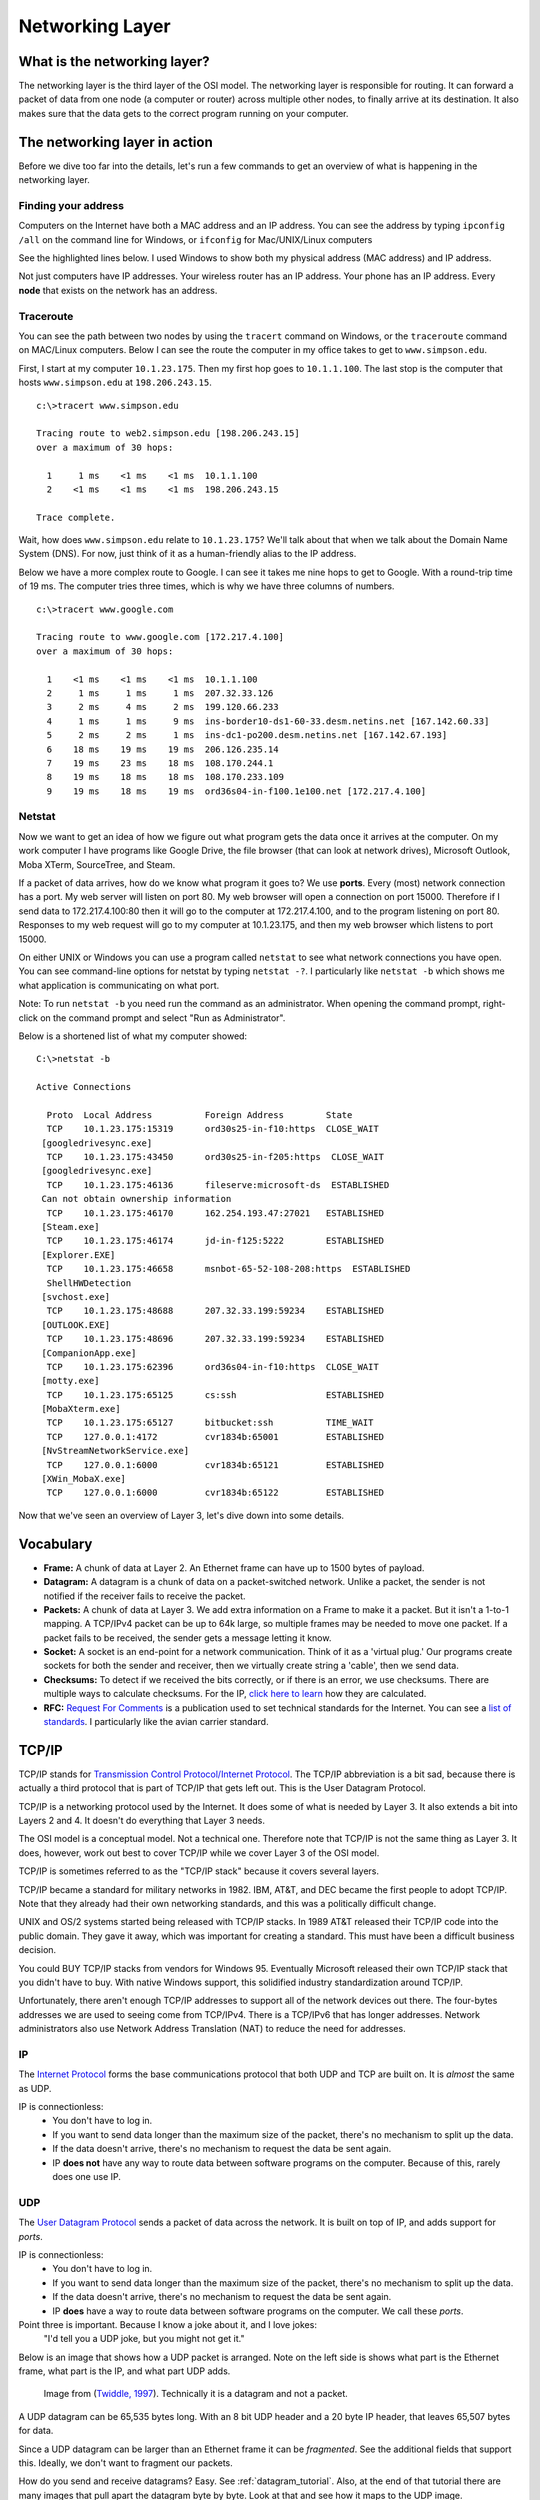 Networking Layer
================

What is the networking layer?
-----------------------------

The networking layer is the third layer of the OSI model. The networking
layer is responsible for routing. It can forward a packet of data from one
node (a computer or router) across multiple other nodes, to finally
arrive at its destination. It also makes sure that the data gets to the correct
program running on your computer.

The networking layer in action
------------------------------

Before we dive too far into the details, let's run a few commands to get an
overview of what is happening in the networking layer.

Finding your address
^^^^^^^^^^^^^^^^^^^^

Computers on the Internet have both a MAC address and an IP address. You
can see the address by typing ``ipconfig /all`` on the command line for Windows,
or ``ifconfig`` for Mac/UNIX/Linux computers

See the highlighted lines below. I used Windows to show both my physical
address (MAC address) and IP address.

.. code-block:: none
    :emphasize-lines: 16,20

    c:\>ipconfig /all

    Windows IP Configuration

       Host Name . . . . . . . . . . . . : cvr1834b
       Primary Dns Suffix  . . . . . . . : sc.loc
       Node Type . . . . . . . . . . . . : Hybrid
       IP Routing Enabled. . . . . . . . : No
       WINS Proxy Enabled. . . . . . . . : No
       DNS Suffix Search List. . . . . . : sc.loc

    Ethernet adapter Ethernet:

       Connection-specific DNS Suffix  . : sc.loc
       Description . . . . . . . . . . . : Broadcom NetLink (TM) Gigabit Ethernet
       Physical Address. . . . . . . . . : D0-50-99-07-6F-A9
       DHCP Enabled. . . . . . . . . . . : Yes
       Autoconfiguration Enabled . . . . : Yes
       Link-local IPv6 Address . . . . . : fe80::a9e4:9368:508d:c45c%2(Preferred)
       IPv4 Address. . . . . . . . . . . : 10.1.23.175(Preferred)
       Subnet Mask . . . . . . . . . . . : 255.255.0.0
       Lease Obtained. . . . . . . . . . : Monday, September 19, 2016 6:11:36 AM
       Lease Expires . . . . . . . . . . : Friday, September 23, 2016 12:45:54 PM
       Default Gateway . . . . . . . . . : 10.1.1.100
       DHCP Server . . . . . . . . . . . : 172.16.99.2
       DHCPv6 IAID . . . . . . . . . . . : 63983769
       DHCPv6 Client DUID. . . . . . . . : 00-01-00-01-1E-1E-36-40-D0-50-99-07-6F-A9
       DNS Servers . . . . . . . . . . . : 198.206.243.21
                                           198.206.243.28
       NetBIOS over Tcpip. . . . . . . . : Enabled

Not just computers have IP addresses. Your wireless router has an IP address.
Your phone has an IP address. Every **node** that exists on the network has
an address.

Traceroute
^^^^^^^^^^

You can see the path between two nodes by using the ``tracert`` command on
Windows, or the ``traceroute`` command on MAC/Linux computers. Below
I can see the route the computer in my office takes to get to ``www.simpson.edu``.

First, I start at my computer ``10.1.23.175``. Then my first hop goes to ``10.1.1.100``.
The last stop is the computer that hosts ``www.simpson.edu`` at ``198.206.243.15``.

::

    c:\>tracert www.simpson.edu

    Tracing route to web2.simpson.edu [198.206.243.15]
    over a maximum of 30 hops:

      1     1 ms    <1 ms    <1 ms  10.1.1.100
      2    <1 ms    <1 ms    <1 ms  198.206.243.15

    Trace complete.


Wait, how does ``www.simpson.edu`` relate to ``10.1.23.175``? We'll talk about
that when we talk about the Domain Name System (DNS). For now, just think of it
as a human-friendly alias to the IP address.

Below we have a more complex route to Google. I can see it takes me
nine hops to get to Google. With a round-trip time of 19 ms. The computer
tries three times, which is why we have three columns of numbers.

::

    c:\>tracert www.google.com

    Tracing route to www.google.com [172.217.4.100]
    over a maximum of 30 hops:

      1    <1 ms    <1 ms    <1 ms  10.1.1.100
      2     1 ms     1 ms     1 ms  207.32.33.126
      3     2 ms     4 ms     2 ms  199.120.66.233
      4     1 ms     1 ms     9 ms  ins-border10-ds1-60-33.desm.netins.net [167.142.60.33]
      5     2 ms     2 ms     1 ms  ins-dc1-po200.desm.netins.net [167.142.67.193]
      6    18 ms    19 ms    19 ms  206.126.235.14
      7    19 ms    23 ms    18 ms  108.170.244.1
      8    19 ms    18 ms    18 ms  108.170.233.109
      9    19 ms    18 ms    19 ms  ord36s04-in-f100.1e100.net [172.217.4.100]

Netstat
^^^^^^^

Now we want to get an idea of how we figure out what program gets the
data once it arrives at the computer. On my work computer
I have programs like Google Drive, the file browser (that can look at network
drives), Microsoft Outlook, Moba XTerm, SourceTree, and Steam.

If a packet of data arrives, how do we know what program it goes to? We use
**ports**. Every (most) network connection has a port. My web server will listen
on port 80. My web browser will open a connection on port 15000. Therefore
if I send data to 172.217.4.100:80 then it will go to the computer at 172.217.4.100,
and to the program listening on port 80. Responses to my web request will go to
my computer at 10.1.23.175, and then my web browser which listens to port 15000.

On either UNIX or Windows you can use a program called ``netstat`` to see what
network connections you have open. You can see command-line options for netstat by typing
``netstat -?``. I particularly like ``netstat -b`` which shows me what application
is communicating on what port.

Note: To run ``netstat -b`` you need run the command as an administrator. When
opening the command prompt, right-click on the command prompt and select
"Run as Administrator".

Below is a shortened list of what my computer showed:

::

    C:\>netstat -b

    Active Connections

      Proto  Local Address          Foreign Address        State
      TCP    10.1.23.175:15319      ord30s25-in-f10:https  CLOSE_WAIT
     [googledrivesync.exe]
      TCP    10.1.23.175:43450      ord30s25-in-f205:https  CLOSE_WAIT
     [googledrivesync.exe]
      TCP    10.1.23.175:46136      fileserve:microsoft-ds  ESTABLISHED
     Can not obtain ownership information
      TCP    10.1.23.175:46170      162.254.193.47:27021   ESTABLISHED
     [Steam.exe]
      TCP    10.1.23.175:46174      jd-in-f125:5222        ESTABLISHED
     [Explorer.EXE]
      TCP    10.1.23.175:46658      msnbot-65-52-108-208:https  ESTABLISHED
      ShellHWDetection
     [svchost.exe]
      TCP    10.1.23.175:48688      207.32.33.199:59234    ESTABLISHED
     [OUTLOOK.EXE]
      TCP    10.1.23.175:48696      207.32.33.199:59234    ESTABLISHED
     [CompanionApp.exe]
      TCP    10.1.23.175:62396      ord36s04-in-f10:https  CLOSE_WAIT
     [motty.exe]
      TCP    10.1.23.175:65125      cs:ssh                 ESTABLISHED
     [MobaXterm.exe]
      TCP    10.1.23.175:65127      bitbucket:ssh          TIME_WAIT
      TCP    127.0.0.1:4172         cvr1834b:65001         ESTABLISHED
     [NvStreamNetworkService.exe]
      TCP    127.0.0.1:6000         cvr1834b:65121         ESTABLISHED
     [XWin_MobaX.exe]
      TCP    127.0.0.1:6000         cvr1834b:65122         ESTABLISHED


Now that we've seen an overview of Layer 3, let's dive down into some details.

Vocabulary
----------

* **Frame:** A chunk of data at Layer 2. An Ethernet frame can have up to 1500
  bytes of payload.
* **Datagram:** A datagram is a chunk of data on a packet-switched network.
  Unlike a packet, the sender is not notified if the receiver fails to receive
  the packet.
* **Packets:**  A chunk of data at Layer 3. We add extra information on a Frame
  to make it a packet. But it isn't a 1-to-1 mapping. A TCP/IPv4 packet can be
  up to 64k large, so multiple frames may be needed to move one packet.
  If a packet fails to be received, the sender gets a message letting it know.
* **Socket:** A socket is an end-point for a network communication. Think of it
  as a 'virtual plug.' Our programs create sockets for both the sender and
  receiver, then we virtually create string a 'cable', then we send data.
* **Checksums:** To detect if we received the bits correctly, or if there is
  an error, we use checksums. There are multiple ways to calculate checksums.
  For the IP, `click here to learn <https://en.wikipedia.org/wiki/IPv4_header_checksum>`_
  how they are calculated.
* **RFC:** `Request For Comments`_ is a publication used to set technical standards
  for the Internet. You can see a
  `list of standards <https://en.wikipedia.org/wiki/List_of_RFCs>`_. I
  particularly like the avian carrier standard.


TCP/IP
------

TCP/IP stands for `Transmission Control Protocol/Internet Protocol`_. The TCP/IP
abbreviation is a bit sad, because there is actually a third protocol that is part
of TCP/IP that gets left out. This is the User Datagram Protocol.

TCP/IP is a networking protocol used by the Internet. It does some of what is
needed by Layer 3. It also extends a bit into Layers 2 and 4. It doesn't do
everything that Layer 3 needs.

The OSI model is a conceptual model. Not a technical one. Therefore
note that TCP/IP is not the same thing as Layer 3. It does, however, work
out best to cover TCP/IP while we cover Layer 3 of the OSI model.

TCP/IP is sometimes referred to as the "TCP/IP stack" because it covers
several layers.

TCP/IP became a standard for military networks in 1982.
IBM, AT&T, and DEC became the first people to adopt TCP/IP. Note that they
already had their own networking standards, and this was a politically difficult
change.

UNIX and OS/2 systems started being released with TCP/IP stacks. In 1989 AT&T
released their TCP/IP code into the public domain. They gave it away, which
was important for creating a standard. This must have been a difficult
business decision.

You could BUY TCP/IP stacks from vendors for Windows 95. Eventually Microsoft
released their own TCP/IP stack that you didn't have to buy. With native
Windows support, this solidified industry standardization around TCP/IP.

Unfortunately, there aren't enough TCP/IP addresses to support all of the network
devices out there. The four-bytes addresses we are used to seeing come from
TCP/IPv4. There is a TCP/IPv6 that has longer addresses. Network administrators
also use Network Address Translation (NAT) to reduce the need for addresses.

IP
^^

The `Internet Protocol`_ forms the base communications protocol that both
UDP and TCP are built on. It is *almost* the same as UDP.

IP is connectionless:
    * You don't have to log in.
    * If you want to send data longer than the maximum size of the packet, there's
      no mechanism to split up the data.
    * If the data doesn't arrive, there's no mechanism to request the data be sent
      again.
    * IP **does not** have any way to route data between software programs on the
      computer. Because of this, rarely does one use IP.


UDP
^^^

The `User Datagram Protocol`_ sends a packet of data across the network. It is
built on top of IP, and adds support for *ports*.

IP is connectionless:
    * You don't have to log in.
    * If you want to send data longer than the maximum size of the packet, there's
      no mechanism to split up the data.
    * If the data doesn't arrive, there's no mechanism to request the data be sent
      again.
    * IP **does** have a way to route data between software programs on the
      computer. We call these *ports*.

Point three is important. Because I know a joke about it, and I love jokes:
    "I'd tell you a UDP joke, but you might not get it."

Below is an image that shows how a UDP packet is arranged. Note on the left
side is shows what part is the Ethernet frame, what part is the IP, and what
part UDP adds.

.. figure:: udp_packet.gif
    :width: 550px
    :alt: alternate text

    Image from (`Twiddle, 1997 <http://www.doc.ic.ac.uk/~kpt/Slides/Internet/sld052.htm>`_).
    Technically it is a datagram and not a packet.

A UDP datagram can be 65,535 bytes long. With an 8 bit UDP header and a 20 byte
IP header, that leaves 65,507 bytes for data.

Since a UDP datagram can be larger than an Ethernet frame it can be *fragmented*.
See the additional fields that support this. Ideally, we don't want to fragment
our packets.

How do you send and receive datagrams? Easy. See :ref:`datagram_tutorial`. Also,
at the end of that tutorial there are many images that pull apart the datagram
byte by byte. Look at that and see how it maps to the UDP image.

Ports
^^^^^

Ports allow us to route between applications on the same computer. A program on
a server will "listen" for incoming data on certain ports. You can work with any
port from 0 to 65,535. Some computers require root or admin privileges for a program
to listen on ports 0-1023.

By convention, certain ports represent certain services. See
Wikipedia's `list of TCP and UDP port numbers`_.

The client to the server normally connects using a ephemeral port. These
are numbered 49152–65535. Therefore a web browser may connect to google.com
on port 80. The IP address and port may be: 216.58.192.206:80. Google will
connect back to the client computer on an ephemeral port. So return packets would
go to 192.168.1.101:51010

TCP
^^^

`Handshaking`_

Special IP Addresses
^^^^^^^^^^^^^^^^^^^^

`Reserved IP Addresses`_


Local loop back link:
  * 127.0.0.1

Private subnets (often used with NAT, explained below):
  * 10.0.0.0 - 10.255.255.255
  * 172.16.0.0 - 172.31.255.255
  * 192.168.0.0 - 192.168.255.255

Local link:
  * 169.254.0.0 - 169.254.255.255

Often items ending in .0 are broadcast. Items ending in .1 would be the
gateway. Items ending in .10 would be switches. Ending in .100 would be end-user
nodes.

Who owns a block of OP addresses?

https://mxtoolbox.com/arin.aspx

Gateway
^^^^^^^

Broadcast
^^^^^^^^^

Netmask
^^^^^^^

.. _RFC 1878: http://www.ietf.org/rfc/rfc1878.txt
.. _netmask: http://www.computerhope.com/jargon/n/netmask.htm
.. _netmask reference: http://www.unixwiz.net/techtips/netmask-ref.html

IPv4 and IPv6
^^^^^^^^^^^^^

Protocols
---------

ICMP
^^^^


NAT
^^^

DNS
^^^

Tricks, talk about 8.8.8.8

DHCP
^^^^

WINS
^^^^

FTP
^^^

NTP
^^^

LDAP
^^^^

SMTP
^^^^

IMAP
^^^^

How does Routing Work
---------------------

* DVMRP
* BGP
* RIP

Internet Providers
------------------

* `Tier 1 Network Provider`_

.. _Handshaking: https://en.wikipedia.org/wiki/Handshaking
.. _User Datagram Protocol: https://en.wikipedia.org/wiki/User_Datagram_Protocol
.. _Internet Protocol: https://en.wikipedia.org/wiki/Internet_Protocol
.. _Tier 1 Network Provider: https://en.wikipedia.org/wiki/Tier_1_network
.. _Request For Comments: https://en.wikipedia.org/wiki/Request_for_Comments
.. _Transmission Control Protocol/Internet Protocol: https://en.wikipedia.org/wiki/Internet_protocol_suite
.. _list of TCP and UDP port numbers: https://en.wikipedia.org/wiki/List_of_TCP_and_UDP_port_numbers
.. _Reserved IP Addresses: https://en.wikipedia.org/wiki/Reserved_IP_addresses

